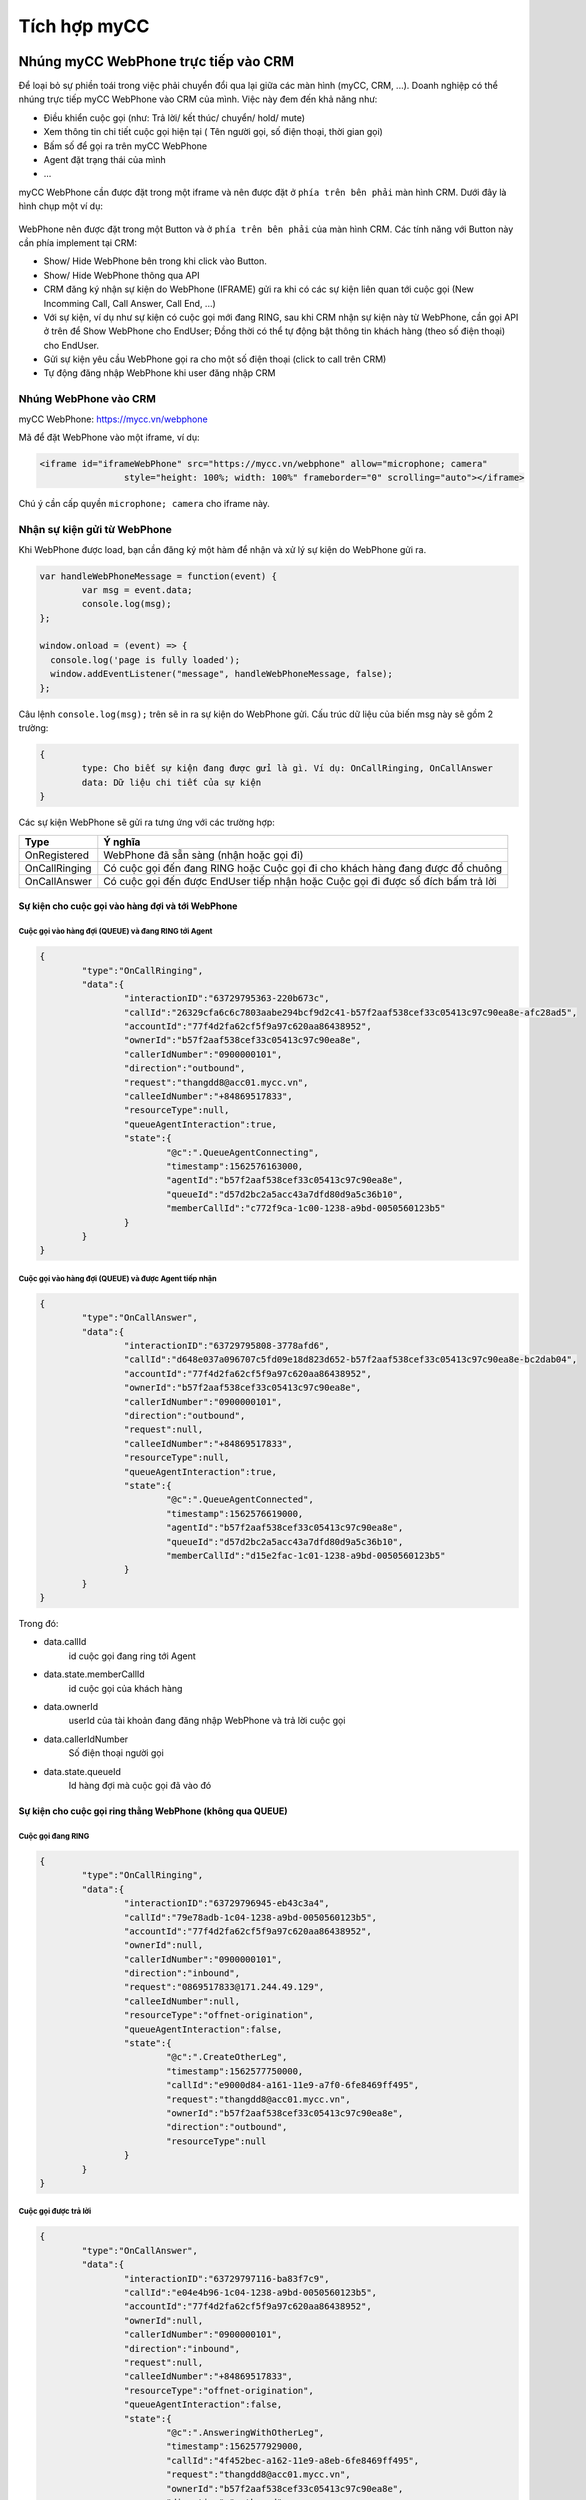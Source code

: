 *************
Tích hợp myCC
*************

.. meta::
   :description lang=en: Get started writing technical documentation with Sphinx and publishing to Read the Docs.

.. _extensions: http://www.sphinx-doc.org/en/master/ext/builtins.html#builtin-sphinx-extensions


Nhúng myCC WebPhone trực tiếp vào CRM
#####################################

Để loại bỏ sự phiền toái trong việc phải chuyển đổi qua lại giữa các màn hình (myCC, CRM, ...). Doanh nghiệp có thể nhúng trực tiếp myCC WebPhone vào CRM của mình. 
Việc này đem đến khả năng như:

* Điều khiển cuộc gọi (như: Trả lời/ kết thúc/ chuyển/ hold/ mute)
* Xem thông tin chi tiết cuộc gọi hiện tại ( Tên người gọi, số điện thoại, thời gian gọi)
* Bấm số để gọi ra trên myCC WebPhone
* Agent đặt trạng thái của mình
* ...

myCC WebPhone cần được đặt trong một iframe và nên được đặt ở ``phía trên bên phải`` màn hình CRM. Dưới đây là hình chụp một ví dụ: 

.. figure:: ../_static/images/integrate/webphone-integrate-1.png
    :align: center
    :figwidth: 300px
    :target: ../_static/images/integrate/webphone-integrate-1.png

WebPhone nên được đặt trong một Button và ở ``phía trên bên phải`` của màn hình CRM. Các tính năng với Button này cần phía implement tại CRM:

* Show/ Hide WebPhone bên trong khi click vào Button.
* Show/ Hide WebPhone thông qua API 
* CRM đăng ký nhận sự kiện do WebPhone (IFRAME) gửi ra khi có các sự kiện liên quan tới cuộc gọi (New Incomming Call, Call Answer, Call End, ...)
* Với sự kiện, ví dụ như sự kiện có cuộc gọi mới đang RING, sau khi CRM nhận sự kiện này từ WebPhone, cần gọi API ở trên để Show WebPhone cho EndUser;
  Đồng thời có thể tự động bật thông tin khách hàng (theo số điện thoại) cho EndUser.
* Gửi sự kiện yêu cầu WebPhone gọi ra cho một số điện thoại (click to call trên CRM)
* Tự động đăng nhập WebPhone khi user đăng nhập CRM


Nhúng WebPhone vào CRM
**********************

myCC WebPhone: https://mycc.vn/webphone

Mã để đặt WebPhone vào một iframe, ví dụ:

.. code-block:: html

	<iframe id="iframeWebPhone" src="https://mycc.vn/webphone" allow="microphone; camera"
			style="height: 100%; width: 100%" frameborder="0" scrolling="auto"></iframe>

Chú ý cần cấp quyền ``microphone; camera`` cho iframe này.

Nhận sự kiện gửi từ WebPhone
****************************

Khi WebPhone được load, bạn cần đăng ký một hàm để nhận và xử lý sự kiện do WebPhone gửi ra. 

.. code-block:: javascript

	var handleWebPhoneMessage = function(event) {
		var msg = event.data;
		console.log(msg);
	};
	
	window.onload = (event) => {
	  console.log('page is fully loaded');
	  window.addEventListener("message", handleWebPhoneMessage, false);
	};

Câu lệnh ``console.log(msg);`` trên sẽ in ra sự kiện do WebPhone gửi. Cấu trúc dữ liệu của biến msg này sẽ gồm 2 trường:

.. code-block:: json

	{
		type: Cho biết sự kiện đang được gửi là gì. Ví dụ: OnCallRinging, OnCallAnswer
		data: Dữ liệu chi tiết của sự kiện
	}

Các sự kiện WebPhone sẽ gửi ra tưng ứng với các trường hợp:

+------------------+------------------------------------------------------------------------------------------------------------------------------+
| Type             | Ý nghĩa                                                                                                                      |
+==================+==============================================================================================================================+
| OnRegistered     | WebPhone đã sẵn sàng (nhận hoặc gọi đi)                                                                                      |
+------------------+------------------------------------------------------------------------------------------------------------------------------+
| OnCallRinging    | Có cuộc gọi đến đang RING hoặc                                                                                               |
|                  | Cuộc gọi đi cho khách hàng đang được đổ chuông                                                                               |
+------------------+------------------------------------------------------------------------------------------------------------------------------+
| OnCallAnswer     | Có cuộc gọi đến được EndUser tiếp nhận hoặc                                                                                  |
|                  | Cuộc gọi đi được số đích bấm trả lời                                                                                         |
+------------------+------------------------------------------------------------------------------------------------------------------------------+
	
Sự kiện cho cuộc gọi vào hàng đợi và tới WebPhone
~~~~~~~~~~~~~~~~~~~~~~~~~~~~~~~~~~~~~~~~~~~~~~~~~

Cuộc gọi vào hàng đợi (QUEUE) và đang RING tới Agent
----------------------------------------------------

.. code-block:: json

	{
		"type":"OnCallRinging",
		"data":{
			"interactionID":"63729795363-220b673c",
			"callId":"26329cfa6c6c7803aabe294bcf9d2c41-b57f2aaf538cef33c05413c97c90ea8e-afc28ad5",
			"accountId":"77f4d2fa62cf5f9a97c620aa86438952",
			"ownerId":"b57f2aaf538cef33c05413c97c90ea8e",
			"callerIdNumber":"0900000101",
			"direction":"outbound",
			"request":"thangdd8@acc01.mycc.vn",
			"calleeIdNumber":"+84869517833",
			"resourceType":null,
			"queueAgentInteraction":true,
			"state":{
				"@c":".QueueAgentConnecting",
				"timestamp":1562576163000,
				"agentId":"b57f2aaf538cef33c05413c97c90ea8e",
				"queueId":"d57d2bc2a5acc43a7dfd80d9a5c36b10",
				"memberCallId":"c772f9ca-1c00-1238-a9bd-0050560123b5"
			}
		}
	}

Cuộc gọi vào hàng đợi (QUEUE) và được Agent tiếp nhận
-----------------------------------------------------

.. code-block:: json

	{
		"type":"OnCallAnswer",
		"data":{
			"interactionID":"63729795808-3778afd6",
			"callId":"d648e037a096707c5fd09e18d823d652-b57f2aaf538cef33c05413c97c90ea8e-bc2dab04",
			"accountId":"77f4d2fa62cf5f9a97c620aa86438952",
			"ownerId":"b57f2aaf538cef33c05413c97c90ea8e",
			"callerIdNumber":"0900000101",
			"direction":"outbound",
			"request":null,
			"calleeIdNumber":"+84869517833",
			"resourceType":null,
			"queueAgentInteraction":true,
			"state":{
				"@c":".QueueAgentConnected",
				"timestamp":1562576619000,
				"agentId":"b57f2aaf538cef33c05413c97c90ea8e",
				"queueId":"d57d2bc2a5acc43a7dfd80d9a5c36b10",
				"memberCallId":"d15e2fac-1c01-1238-a9bd-0050560123b5"
			}
		}
	}
	
Trong đó:

* data.callId
	id cuộc gọi đang ring tới Agent
	
* data.state.memberCallId
	id cuộc gọi của khách hàng

* data.ownerId
	userId của tài khoản đang đăng nhập WebPhone và trả lời cuộc gọi

* data.callerIdNumber
	Số điện thoại người gọi
	
* data.state.queueId
	Id hàng đợi mà cuộc gọi đã vào đó
	
Sự kiện cho cuộc gọi ring thằng WebPhone (không qua QUEUE)
~~~~~~~~~~~~~~~~~~~~~~~~~~~~~~~~~~~~~~~~~~~~~~~~~~~~~~~~~~

Cuộc gọi đang RING
------------------

.. code-block:: json

	{
		"type":"OnCallRinging",
		"data":{
			"interactionID":"63729796945-eb43c3a4",
			"callId":"79e78adb-1c04-1238-a9bd-0050560123b5",
			"accountId":"77f4d2fa62cf5f9a97c620aa86438952",
			"ownerId":null,
			"callerIdNumber":"0900000101",
			"direction":"inbound",
			"request":"0869517833@171.244.49.129",
			"calleeIdNumber":null,
			"resourceType":"offnet-origination",
			"queueAgentInteraction":false,
			"state":{
				"@c":".CreateOtherLeg",
				"timestamp":1562577750000,
				"callId":"e9000d84-a161-11e9-a7f0-6fe8469ff495",
				"request":"thangdd8@acc01.mycc.vn",
				"ownerId":"b57f2aaf538cef33c05413c97c90ea8e",
				"direction":"outbound",
				"resourceType":null
			}
		}
	}

Cuộc gọi được trả lời
---------------------

.. code-block:: json

	{
		"type":"OnCallAnswer",
		"data":{
			"interactionID":"63729797116-ba83f7c9",
			"callId":"e04e4b96-1c04-1238-a9bd-0050560123b5",
			"accountId":"77f4d2fa62cf5f9a97c620aa86438952",
			"ownerId":null,
			"callerIdNumber":"0900000101",
			"direction":"inbound",
			"request":null,
			"calleeIdNumber":"+84869517833",
			"resourceType":"offnet-origination",
			"queueAgentInteraction":false,
			"state":{
				"@c":".AnsweringWithOtherLeg",
				"timestamp":1562577929000,
				"callId":"4f452bec-a162-11e9-a8eb-6fe8469ff495",
				"request":"thangdd8@acc01.mycc.vn",
				"ownerId":"b57f2aaf538cef33c05413c97c90ea8e",
				"direction":"outbound",
				"resourceType":null
			}
		}
	}
	
Trong đó:

* data.callId
	id cuộc gọi của khách hàng
	
* data.state.callId
	id cuộc gọi ring tới WebPhone

* data.state.ownerId
	userId của tài khoản đang đăng nhập WebPhone và trả lời cuộc gọi

* data.callerIdNumber
	Số điện thoại người gọi
	
* data.calleeIdNumber
	Số khách hàng đã gọi
	
Sự kiện cho cuộc gọi khi user bấm gọi ra cho số khách hàng
~~~~~~~~~~~~~~~~~~~~~~~~~~~~~~~~~~~~~~~~~~~~~~~~~~~~~~~~~~

Cuộc gọi đang RING
------------------

.. code-block:: json

	{
		"type":"OnCallRinging",
		"data":{
			"interactionID":"63729797336-930be5fa",
			"callId":"re2113maho8s8n7rqos7",
			"accountId":"77f4d2fa62cf5f9a97c620aa86438952",
			"ownerId":"b57f2aaf538cef33c05413c97c90ea8e",
			"callerIdNumber":"thangdd8",
			"direction":"inbound",
			"request":"0982861121@acc01.mycc.vn",
			"calleeIdNumber":null,
			"resourceType":null,
			"queueAgentInteraction":false,
			"state":{
				"@c":".CreateOtherLeg",
				"timestamp":1562578136000,
				"callId":"cf5b0a7c-a162-11e9-aa99-6fe8469ff495",
				"request":"0982861121@acc01.mycc.vn",
				"ownerId":null,
				"direction":"outbound",
				"resourceType":"offnet-termination"
			}
		}
	}


Cuộc gọi được trả lời
---------------------

.. code-block:: json

	{
		"type":"OnCallAnswer",
		"data":{
			"interactionID":"63729797336-930be5fa",
			"callId":"re2113maho8s8n7rqos7",
			"accountId":"77f4d2fa62cf5f9a97c620aa86438952",
			"ownerId":"b57f2aaf538cef33c05413c97c90ea8e",
			"callerIdNumber":"100",
			"direction":"inbound",
			"request":"0982861121@acc01.mycc.vn",
			"calleeIdNumber":"982861121",
			"resourceType":null,
			"queueAgentInteraction":false,
			"state":{
				"@c":".AnsweringWithOtherLeg",
				"timestamp":1562578145000,
				"callId":"cf5b0a7c-a162-11e9-aa99-6fe8469ff495",
				"request":"0982861121@acc01.mycc.vn",
				"ownerId":null,
				"direction":"outbound",
				"resourceType":"offnet-termination"
			}
		}
	}

Trong đó:

* data.callId
	id cuộc gọi WebPhone đang gọi đi cho KH
	
* data.state.callId
	id cuộc gọi ring tới máy KH

* data.ownerId
	userId của tài khoản đang đăng nhập WebPhone và bấm gọi đi

* data.callerIdNumber
	Số điện thoại người gọi
	
* data.calleeIdNumber
	Số khách hàng
	
Gửi sự kiện gửi tới WebPhone
****************************

Trường hợp bạn cần click vào một số điện thoại trên CRM và mong muốn WebPhone thực hiện cuộc gọi ra cho số điện thoại đó, khi đó bạn sẽ cần gửi sự kiện tới WebPhone. Dưới đây là một ví dụ:

.. code-block:: javascript

	var makeCall = function(target) {
		var iframe = document.getElementById('iframeWebPhone');
		
		var outCallRequest = {'type': 'OutboundCallRequest', data: {'target': target}};
		iframe.contentWindow.postMessage(outCallRequest, '*');
	}
	
FULL EXAMPLE CODE
#################

.. code-block:: html

	<!DOCTYPE html>
	<html>
		<head>
		<title>myCC WebPhone Example</title>
		</head>
		<body>

			<button onclick="makeCall('0982861121')">CALL TO 0982861121</button>

			<iframe id="iframeWebPhone" src="http://localhost:9999" allow="microphone; camera"
							style="height: 600px; width: 50%" frameborder="0" scrolling="auto"></iframe>

			<script>
				var handleWebPhoneMessage = function(event) {
					var msg = event.data;
					console.log(''+JSON.stringify(msg));
				};

				window.onload = (event) => {
				  console.log('page is fully loaded');
				  window.addEventListener("message", handleWebPhoneMessage, false);
				};

				var makeCall = function(target) {
					var iframe = document.getElementById('iframeWebPhone');
					
					var outCallRequest = {'type': 'OutboundCallRequest', data: {'target': target}};
					iframe.contentWindow.postMessage(outCallRequest, '*');
				}
			</script>
							
		</body>
	</html>

